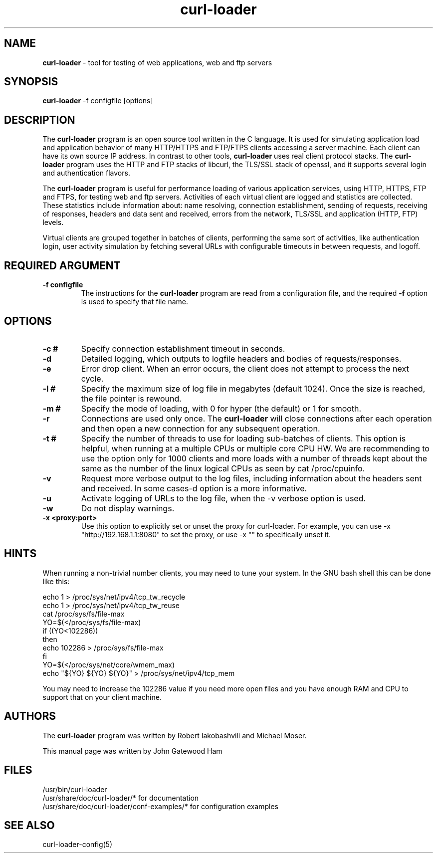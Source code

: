 .\" Copyright (C) 2007 by John Gatewood Ham
.\"
.\" The man pages is licensed under the terms of the GNU 
.\" General Public License version 2 as
.\" published by the Free Software Foundation.
.TH curl\-loader 8 "January 18, 2010" "Version 0.51"
.SH NAME
.nh
.B curl\-loader
\- tool for testing of web applications, web and ftp servers
.SH SYNOPSIS
.nh
.B curl\-loader
\-f configfile [options]
.SH DESCRIPTION
The
.B curl\-loader
.nh
program is an open source tool written in the C language.  It is used
for simulating application load and application behavior of many HTTP/HTTPS and 
FTP/FTPS clients accessing a server machine.  Each client can have its own 
source IP address. In contrast to other tools, 
.B curl\-loader 
uses real client protocol stacks.  The 
.B curl\-loader
program uses the HTTP and FTP stacks of libcurl, the TLS/SSL stack of openssl, 
and it supports several login and authentication flavors. 
.P
The 
.B curl\-loader
program is useful for performance loading of various application services, 
using HTTP, HTTPS, FTP and FTPS, for testing web and ftp servers.
Activities of each virtual client are logged and statistics are collected.
These statistics include information about: name resolving, connection 
establishment, sending of requests, receiving of responses, headers and
data sent and received, errors from the network, TLS/SSL and application 
(HTTP, FTP) levels. 
.P
Virtual clients are grouped together in batches of clients, performing the 
same sort of activities, like authentication login, user activity simulation 
by fetching several URLs with configurable timeouts in between requests, and
logoff.
.SH REQUIRED ARGUMENT
.TP
.B "\-f configfile"
The instructions for the
.B curl\-loader
program are read from a configuration file, and the required
.B "\-f"
option is used to specify that file name.
.SH OPTIONS
.TP
.B "\-c #"
.nh
Specify connection establishment timeout in seconds.
.TP
.B "\-d"
.nh
Detailed logging, which outputs to logfile headers and bodies of requests/responses.
.TP
.B "\-e"
.nh
Error drop client. When an error occurs, the client 
does not attempt to process the next cycle.
.TP
.B "\-l #"
.nh
Specify the maximum size of log file in megabytes (default 1024).
Once the size is reached, the file pointer is rewound.
.TP
.B "\-m #"
.nh
Specify the mode of loading, with 0 for hyper (the default) or 1 for smooth.
.TP
.B "\-r"
Connections are used only once.  The
.B
curl\-loader
will close connections after each operation and then open a new
connection for any subsequent operation.
.TP
.B "\-t #"
Specify the number of threads to use for loading sub\-batches of clients.  
This option is helpful, when running at a multiple CPUs or multiple core CPU HW.
We are recommending to use the option only for 1000 clients and more loads
with a number of threads kept about the same as the number of the linux
logical CPUs as seen by cat /proc/cpuinfo.
.TP
.B "\-v"
Request more verbose output to the log files, including information about 
the headers sent and received. In some cases\-d option is a more informative.
.TP
.B "\-u"
Activate logging of URLs to the log file, when the \-v verbose option is used.
.TP
.B "\-w"
Do not display warnings.
.TP
.B "\-x" "<proxy:port>"
Use this option to explicitly set or unset the proxy for curl\-loader. For example, you can use \-x "http://192.168.1.1:8080" to set the proxy, or use \-x "" to specifically unset it.
.SH HINTS
.nh
When running a non\-trivial number clients, you may need to tune your system.
In the GNU bash shell this can be done like this:
.nf

echo 1 > /proc/sys/net/ipv4/tcp_tw_recycle
echo 1 > /proc/sys/net/ipv4/tcp_tw_reuse
cat /proc/sys/fs/file\-max
YO=$(</proc/sys/fs/file\-max)
if ((YO<102286))
then
  echo 102286 > /proc/sys/fs/file\-max
fi
YO=$(</proc/sys/net/core/wmem_max)
echo "${YO} ${YO} ${YO}" > /proc/sys/net/ipv4/tcp_mem

.fi
You may need to increase the 102286 value if you need more
open files and you have enough RAM and CPU to support that
on your client machine.
.SH AUTHORS
The
.B curl\-loader
.nh
program was written by Robert Iakobashvili and Michael Moser.
.br

This manual page was written by John Gatewood Ham
.br
.SH FILES
/usr/bin/curl\-loader
.br
/usr/share/doc/curl\-loader/* for documentation
.br
/usr/share/doc/curl\-loader/conf\-examples/* for configuration examples
.br
.SH SEE ALSO
curl\-loader\-config(5)
